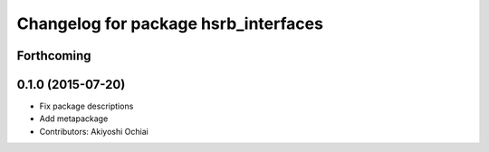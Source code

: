 ^^^^^^^^^^^^^^^^^^^^^^^^^^^^^^^^^^^^^
Changelog for package hsrb_interfaces
^^^^^^^^^^^^^^^^^^^^^^^^^^^^^^^^^^^^^

Forthcoming
-----------

0.1.0 (2015-07-20)
------------------
* Fix package descriptions
* Add metapackage
* Contributors: Akiyoshi Ochiai
